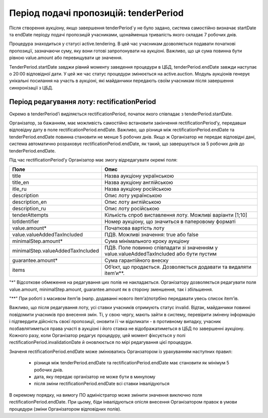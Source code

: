 .. _tenderPeriod:

Період подачі пропозицій: tenderPeriod
======================================

Після створення аукціону, якщо завершення tenderPeriod`у не було задано, система самостійно визначає startDate та endDate  періоду подачі пропозицій учасниками, щонайменша тривалість якого складає 7 робочих днів. 

Процедура знаходиться у статусі active.tendering. В цей час учасникам дозволяється подавати початкові пропозиції, зазначаючи суму, яку вони готові запропонувати на аукціоні. Важливо, що ця сума повинна бути рівною value.amount або перевищувати це значення. 

TenderPeriod.startDate завджи рівний моменту заведення процедури в ЦБД, tenderPeriod.endDate завжди наступає о 20:00 відповідної дати. У цей же час статус процедури змінюється на active.auction. Модуль аукціонів генерує унікальні посилання на участь в аукціоні, які майданчики передають своїм учасникам після завершення синхронізації з ЦБД.

Період редагування лоту: rectificationPeriod
--------------------------------------------

Окремо в tenderPeriod’і виділяється rectificationPeriod, початок якого співпадає з tenderPeriod.startDate. 

Організатор, за бажанням, має можливість самостійно встановити закінчення rectificationPeriod’у, передавши відповідну дату в поле rectificationPeriod.endDate. Важливо, що різниця між rectificationPeriod.endDate та tenderPeriod.endDate повинна становити не менше 5 робочих днів. Якщо ж Організатор не передає відповідні дані, система автоматично розраховує rectificationPeriod.endDate, як такий, що завершується за 5 робочих днів до tenderPeriod.endDate.

Під час rectificationPeriod’у Організатор має змогу відредагувати окремі поля:

+----------------------------------+-------------------------------------------------------------------------------------------+
|Поле                              | Опис                                                                                      |
+==================================+===========================================================================================+
|title                             | Назва аукціону українською                                                                |
+----------------------------------+-------------------------------------------------------------------------------------------+
|title_en                          | Назва аукціону англійською                                                                |
+----------------------------------+-------------------------------------------------------------------------------------------+
|itle_ru                           | Назва аукціону російською                                                                 |
+----------------------------------+-------------------------------------------------------------------------------------------+
|description                       | Опис лоту українською                                                                     |
+----------------------------------+-------------------------------------------------------------------------------------------+
|description_en                    | Опис лоту англійською                                                                     |
+----------------------------------+-------------------------------------------------------------------------------------------+
|description_ru                    | Опис лоту російською                                                                      |
+----------------------------------+-------------------------------------------------------------------------------------------+
|tenderAttempts                    | Кількість спроб виставлення лоту. Можливі варіанти [1;10]                                 |
+----------------------------------+-------------------------------------------------------------------------------------------+
|lotIdentifier                     | Номер аукціону, що значиться в паперовому форматі                                         |
+----------------------------------+-------------------------------------------------------------------------------------------+
|value.amount*                     | Початкова вартість лоту                                                                   |
+----------------------------------+-------------------------------------------------------------------------------------------+
|value.valueAddedTaxIncluded       | ПДВ. Можливі значення: true або false                                                     |
+----------------------------------+-------------------------------------------------------------------------------------------+
|minimalStep.amount*               | Сума мінімального кроку аукціону                                                          |
+----------------------------------+-------------------------------------------------------------------------------------------+
|minimalStep.valueAddedTaxIncluded | ПДВ. Поле повинно співпадати зі значенням у value.valueAddedTaxIncluded або бути пустим   |
+----------------------------------+-------------------------------------------------------------------------------------------+
|guarantee.amount*                 | Сума гарантійного внеску                                                                  |
+----------------------------------+-------------------------------------------------------------------------------------------+
|items                             | Об’єкт, що продається. Дозволяється додавати та видаляти item’и**.                        |
+----------------------------------+-------------------------------------------------------------------------------------------+

"*" Відсоткове обмеження на редагування цих полів не накладається. Організатору дозволяється редагувати поля value.amount, minimalStep.amount, guarantee.amount як в сторону зменшення, так і збільшення.

"**" При роботі з масивом item’ів (напр. додаванні нового item’а)потрбіно передавати увесь список item’ів.

Важливо, що після редагування лоту, усі ставки учасників отримують статус invalid. Відтак, майданчики повинні повідомити учасників про внесення змін. Ті, у свою чергу, мають зайти в систему, перевірити змінену інформацію і підтвердити дійсність своєї пропозиції, оновити її чи відкликати - в противному випадку, учасник позбавлятиметься права участі в аукціоні і його ставка не відображатиметься в ЦБД по завершенні аукціону. Кожного разу, коли Організатор редагує процедуру, цей момент фіксується у полі rectificationPeriod.invalidationDate й оновлюється по мірі редагування цієї процедури. 

Значеня rectificationPeriod.endDate може змінюватись Органзатором із урахуванням наступних правил:

 * різниця між tenderPeriod.endDate та rectificationPeriod.endDate має становити як мінімум 5 робочих днів.
 * дата, яку передає організатор не може бути в минулому 
 * після зміни rectificationPeriod.endDate всі ставки інвалідуються

В окремому порядку, на вимогу ПО адміністратор може змінити значення виключно поля rectificationPeriod.endDate. При цьому, біди інвалідуються опісля внесення Організатором правок в умови процедури (зміни Організатором відповідних полів). 
